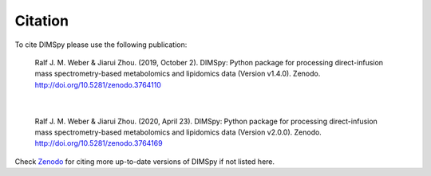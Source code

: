 Citation
========

To cite DIMSpy please use the following publication:

  Ralf J. M. Weber & Jiarui Zhou. (2019, October 2). DIMSpy: Python package for processing direct-infusion mass spectrometry-based metabolomics and lipidomics data (Version v1.4.0). Zenodo. http://doi.org/10.5281/zenodo.3764110

|

  Ralf J. M. Weber & Jiarui Zhou. (2020, April 23). DIMSpy: Python package for processing direct-infusion mass spectrometry-based metabolomics and lipidomics data (Version v2.0.0). Zenodo. http://doi.org/10.5281/zenodo.3764169

Check `Zenodo <https://zenodo.org/search?page=1&size=20&q=dimspy>`_ for citing more up-to-date versions of DIMSpy if not listed here.
